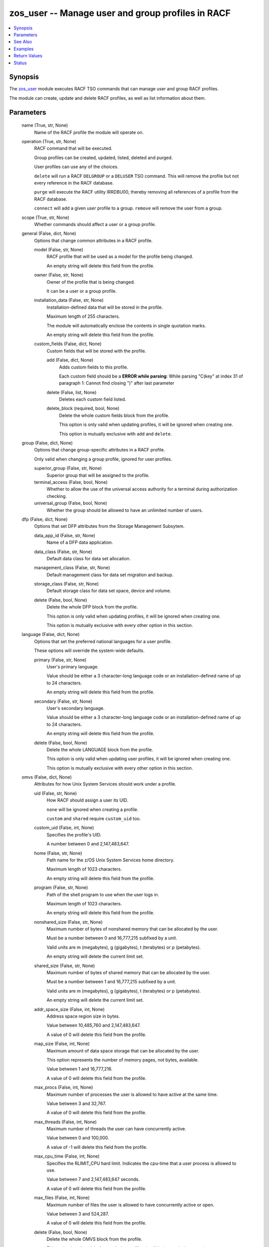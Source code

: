.. _zos_user_module:


zos_user -- Manage user and group profiles in RACF
==================================================

.. contents::
   :local:
   :depth: 1


Synopsis
--------

The \ `zos\_user <./zos_user.html>`__ module executes RACF TSO commands that can manage user and group RACF profiles.

The module can create, update and delete RACF profiles, as well as list information about them.






Parameters
----------

  name (True, str, None)
    Name of the RACF profile the module will operate on.


  operation (True, str, None)
    RACF command that will be executed.

    Group profiles can be created, updated, listed, deleted and purged.

    User profiles can use any of the choices.

    :literal:`delete` will run a RACF :literal:`DELGROUP` or a :literal:`DELUSER` TSO command. This will remove the profile but not every reference in the RACF database.

    :literal:`purge` will execute the RACF utility IRRDBU00, thereby removing all references of a profile from the RACF database.

    :literal:`connect` will add a given user profile to a group. :literal:`remove` will remove the user from a group.


  scope (True, str, None)
    Whether commands should affect a user or a group profile.


  general (False, dict, None)
    Options that change common attributes in a RACF profile.


    model (False, str, None)
      RACF profile that will be used as a model for the profile being changed.

      An empty string will delete this field from the profile.


    owner (False, str, None)
      Owner of the profile that is being changed.

      It can be a user or a group profile.


    installation_data (False, str, None)
      Installation-defined data that will be stored in the profile.

      Maximum length of 255 characters.

      The module will automatically enclose the contents in single quotation marks.

      An empty string will delete this field from the profile.


    custom_fields (False, dict, None)
      Custom fields that will be stored with the profile.


      add (False, dict, None)
        Adds custom fields to this profile.

        Each custom field should be a :strong:`ERROR while parsing`\ : While parsing "C(key" at index 31 of paragraph 1: Cannot find closing ")" after last parameter


      delete (False, list, None)
        Deletes each custom field listed.


      delete_block (required, bool, None)
        Delete the whole custom fields block from the profile.

        This option is only valid when updating profiles, it will be ignored when creating one.

        This option is mutually exclusive with :literal:`add` and :literal:`delete`.




  group (False, dict, None)
    Options that change group-specific attributes in a RACF profile.

    Only valid when changing a group profile, ignored for user profiles.


    superior_group (False, str, None)
      Superior group that will be assigned to the profile.


    terminal_access (False, bool, None)
      Whether to allow the use of the universal access authority for a terminal during authorization checking.


    universal_group (False, bool, None)
      Whether the group should be allowed to have an unlimited number of users.



  dfp (False, dict, None)
    Options that set DFP attributes from the Storage Management Subsytem.


    data_app_id (False, str, None)
      Name of a DFP data application.


    data_class (False, str, None)
      Default data class for data set allocation.


    management_class (False, str, None)
      Default management class for data set migration and backup.


    storage_class (False, str, None)
      Default storage class for data set space, device and volume.


    delete (False, bool, None)
      Delete the whole DFP block from the profile.

      This option is only valid when updating profiles, it will be ignored when creating one.

      This option is mutually exclusive with every other option in this section.



  language (False, dict, None)
    Options that set the preferred national languages for a user profile.

    These options will override the system-wide defaults.


    primary (False, str, None)
      User's primary language.

      Value should be either a 3 character-long language code or an installation-defined name of up to 24 characters.

      An empty string will delete this field from the profile.


    secondary (False, str, None)
      User's secondary language.

      Value should be either a 3 character-long language code or an installation-defined name of up to 24 characters.

      An empty string will delete this field from the profile.


    delete (False, bool, None)
      Delete the whole LANGUAGE block from the profile.

      This option is only valid when updating user profiles, it will be ignored when creating one.

      This option is mutually exclusive with every other option in this section.



  omvs (False, dict, None)
    Attributes for how Unix System Services should work under a profile.


    uid (False, str, None)
      How RACF should assign a user its UID.

      :literal:`none` will be ignored when creating a profile.

      :literal:`custom` and :literal:`shared` require :literal:`custom\_uid` too.


    custom_uid (False, int, None)
      Specifies the profile's UID.

      A number between 0 and 2,147,483,647.


    home (False, str, None)
      Path name for the z/OS Unix System Services home directory.

      Maximum length of 1023 characters.

      An empty string will delete this field from the profile.


    program (False, str, None)
      Path of the shell program to use when the user logs in.

      Maximum length of 1023 characters.

      An empty string will delete this field from the profile.


    nonshared_size (False, str, None)
      Maximum number of bytes of nonshared memory that can be allocated by the user.

      Must be a number between 0 and 16,777,215 subfixed by a unit.

      Valid units are m (megabytes), g (gigabytes), t (terabytes) or p (petabytes).

      An empty string will delete the current limit set.


    shared_size (False, str, None)
      Maximum number of bytes of shared memory that can be allocated by the user.

      Must be a number between 1 and 16,777,215 subfixed by a unit.

      Valid units are m (megabytes), g (gigabytes), t (terabytes) or p (petabytes).

      An empty string will delete the current limit set.


    addr_space_size (False, int, None)
      Address space region size in bytes.

      Value between 10,485,760 and 2,147,483,647.

      A value of 0 will delete this field from the profile.


    map_size (False, int, None)
      Maximum amount of data space storage that can be allocated by the user.

      This option represents the number of memory pages, not bytes, available.

      Value between 1 and 16,777,216.

      A value of 0 will delete this field from the profile.


    max_procs (False, int, None)
      Maximum number of processes the user is allowed to have active at the same time.

      Value between 3 and 32,767.

      A value of 0 will delete this field from the profile.


    max_threads (False, int, None)
      Maximum number of threads the user can have concurrently active.

      Value between 0 and 100,000.

      A value of -1 will delete this field from the profile.


    max_cpu_time (False, int, None)
      Specifies the RLIMIT\_CPU hard limit. Indicates the cpu-time that a user process is allowed to use.

      Value between 7 and 2,147,483,647 seconds.

      A value of 0 will delete this field from the profile.


    max_files (False, int, None)
      Maximum number of files the user is allowed to have concurrently active or open.

      Value between 3 and 524,287.

      A value of 0 will delete this field from the profile.


    delete (False, bool, None)
      Delete the whole OMVS block from the profile.

      This option is only valid when updating profiles, it will be ignored when creating one.

      This option is mutually exclusive with every other option in this section.



  tso (False, dict, None)
    Attributes for how TSO should handle a user profile.


    account_num (False, int, None)
      User's default TSO account number when logging in.

      Value between 3 and 524,287.

      A value of 0 will delete this field from the profile.


    logon_cmd (False, str, None)
      Command that needs to be run during TSO/E logon.

      Maximum length of 80 characters.

      This option keeps case.

      An empty value deletes this field.


    logon_proc (False, str, None)
      User's default logon procedure.

      The value for this field is 1 to 8 alphanumeric characters.

      An empty value deletes this field.


    dest_id (False, str, None)
      Default destination to which the user can route dynamically allocated SYSOUT data sets.

      The value for this field is 1 to 7 alphanumeric characters.

      An empty value deletes this field.


    hold_class (False, str, None)
      User's default hold class.

      This option consists of 1 alphanumeric character.

      An empty value deletes this field.


    job_class (False, str, None)
      User's default job class.

      This option consists of 1 alphanumeric character.

      An empty value deletes this field.


    msg_class (False, str, None)
      User's default message class.

      This option consists of 1 alphanumeric character.

      An empty value deletes this field.


    sysout_class (False, str, None)
      User's default SYSOUT class.

      This option consists of 1 alphanumeric character.

      An empty value deletes this field.


    region_size (False, int, None)
      Minimum region size if the user does not request a region size at logon.

      A value between 0 and 2,096,128.

      A value of -1 deletes this field.


    max_region_size (False, int, None)
      Maximum region size that the user can request at logon.

      A value between 0 and 2,096,128.

      A value of -1 deletes this field.


    security_label (False, str, None)
      User's security label if the user specifies one on the TSO logon panel.

      An empty value deletes this field.


    unit_name (False, str, None)
      Default name of a device or group of devices that a procedure uses for allocations.

      The value for this field is 1 to 8 alphanumeric characters.

      An empty value deletes this field.


    user_data (False, str, None)
      Optional installation data defined for the user profile.

      Must be 4 EBCDIC characters.

      An empty value deletes this field.


    delete (False, bool, None)
      Delete the whole TSO block from the profile.

      This option is only valid when updating profiles, it will be ignored when creating one.

      This option is mutually exclusive with every other option in this section.



  connect (False, dict, None)
    Options that configure what a user can do inside a group that is connected to.

    These options are only used when :literal:`operation=connect` and they are ignored otherwise.


    authority (False, str, None)
      Level of group authority given to a user profile.


    universal_access (False, str, None)
      Level of universal access authority given to a user profile.


    group_name (False, str, None)
      Group to which the user will be connected to.

      The rest of the options in this block will affect this group.

      If not supplied, RACF will use a default group. It is recommended to specify this option when trying to connect a user to a group.


    group_account (False, bool, None)
      Whether the user's protected data sets are accessible to other users in the group.


    group_operations (False, bool, None)
      Whether a user should have the group-OPERATIONS attribute when connected to a group.


    auditor (False, bool, None)
      Whether a user should have auditor privileges for the group it is connected to.


    adsp_attribute (False, bool, None)
      Whether to give a user the ADSP attribute, which tells RACF to automatically protect data sets it creates with discrete profiles.


    special (False, bool, None)
      Whether to give a user profile the SPECIAL attribute.

      This attribute lets a user change attributes of other profiles. Use with caution.



  access (False, dict, None)
    Options that set different security attributes in a user profile.


    default_group (False, str, None)
      RACF's default group for the user profile.


    clauth (False, dict, None)
      Classes in which a user is allowed to define profiles to RACF for protection.


      add (False, list, None)
        Adds classes to the profile.


      delete (False, list, None)
        Removes classes from the profile.



    roaudit (False, bool, None)
      Whether a user should have full responsibility for auditing the use of system resources.


    category (False, dict, None)
      Security categories that the profile should have.


      add (False, list, None)
        Adds security categories to the profile.


      delete (False, list, None)
        Removes security categories from the profile.



    operator_card (False, bool, None)
      Whether a user must supply an operator identification card when logging in.


    maintenance_access (False, bool, None)
      Whether the user has authorization to do maintenance operations on all RACF-protected DASD data sets, tape volumes, and DASD volumes.


    restricted (False, bool, None)
      Whether to give the profile the RESTRICTED attribute.


    security_label (False, str, None)
      Security label applied to the profile.

      Empty value deletes this field.


    security_level (False, str, None)
      Security level applied to the profile.

      Empty value deletes this field.



  operator (False, dict, None)
    Attributes used when a user establishes an extended MCS console session.


    alt_group (False, str, None)
      Console group used in recovery.

      Must be between 1 and 8 characters in length.

      Empty value deletes this field.


    authority (False, str, None)
      Console's authority to issue operator commands.

      :literal:`delete` will remove the field from the profile.


    cmd_system (False, str, None)
      System to which commands from this console are to be sent.

      Must be between 1 and 8 characters in length.

      Empty value deletes this field.


    search_key (False, str, None)
      Name used to display information for all consoles with the specified key by using the MVS command :literal:`DISPLAY CONSOLES,KEY`.

      Must be between 1 and 8 characters in length.

      Empty value deletes this field.


    migration_id (False, bool, None)
      Whether a 1-byte migration ID should be assigned to this console.


    display (False, str, ['jobnames', 'sess'])
      Which information should be displayed when monitoring jobs, TSO sessions, or data set status.

      Possible values are :literal:`jobnames`\ , :literal:`jobnamest`\ , :literal:`sess`\ , :literal:`sesst`\ , :literal:`status` and :literal:`delete`.

      Multiple choices are allowed.

      :literal:`delete` will remove this field from the profile.


    msg_level (False, str, None)
      Specifies the messages that this console is to receive.

      :literal:`delete` will remove this field from the profile.


    msg_format (False, str, None)
      Format in which messages are displayed at the console.

      :literal:`delete` will remove this field from the profile.


    msg_storage (False, int, None)
      Specifies the amount of storage in the TSO/E user's address space that can be used for message queuing to the console.

      Its value can be a number between 1 and 2,000.

      A value of 0 deletes this field.


    msg_scope (False, dict, None)
      Systems from which this console can receive messages that are not directed to a specific console.


      add (False, list, None)
        Add new systems to this field.


      remove (False, list, None)
        Removes systems from this field.


      delete (False, bool, None)
        Deletes this field from the profile.

        Mutually exclusive with the rest of the options in this section.



    automated_msgs (False, bool, None)
      Whether the extended console can receive messages that have been automated by the MFP.


    del_msgs (False, str, None)
      Which delete operator message (DOM) requests the console can receive.

      :literal:`delete` will remove the field from the profile.


    hardcopy_msgs (False, bool, None)
      Whether the console should receive all messages that are directed to hardcopy.


    internal_msgs (False, bool, None)
      Whether the console should receive messages that are directed to console ID zero.


    routing_msgs (False, list, None)
      Specifies the routing codes of messages this operator is to receive.

      :literal:`ALL` can be specified to receive all codes. Conversely, :literal:`NONE` can be used to receive none.


    undelivered_msgs (False, bool, None)
      Whether the console should receive undelivered messages.


    unknown_msgs (False, bool, None)
      Whether the console should receive messages that are directed to unknown console IDs.


    responses (False, bool, None)
      Whether command responses should be logged.


    delete (False, bool, None)
      Delete the whole OPERPARM block from the profile.

      This option is only valid when updating profiles, it will be ignored when creating one.

      This option is mutually exclusive with every other option in this section.



  restrictions (False, dict, None)
    Attributes that determine the days and times a user is allowed to login.


    days (False, list, None)
      Days of the week that a user is allowed to login.

      Multiple choices are allowed.

      Valid values are :literal:`anyday`\ , :literal:`weekdays`\ , :literal:`monday`\ , :literal:`tuesday`\ , :literal:`wednesday`\ , :literal:`thursday`\ , :literal:`friday`\ , :literal:`saturday` and :literal:`sunday`.


    time (False, str, None)
      Daily time period when the user is allowed to login.

      The value for this option must be in the format HHMM:HHMM.

      This field uses a 24-hour format.

      This field also accepts the value :literal:`anytime` to indicate a user is free to login at any time of the day.


    resume (False, str, None)
      Date when the user is allowed access to a system again.

      The value for this option must be in the format MM/DD/YY, where :literal:`YY` are the last two digits of the year.


    delete_resume (False, bool, None)
      Delete the resume field from the profile.

      This option is only valid when connecting a user to a group.

      This option is mutually exclusive with :emphasis:`resume`.


    revoke (False, str, None)
      Date when the user is forbidden access to a system.

      The value for this option must be in the format MM/DD/YY, where :literal:`YY` are the last two digits of the year.


    delete_revoke (False, bool, None)
      Delete the revoke field from the profile.

      This option is only valid when connecting a user to a group.

      This option is mutually exclusive with :emphasis:`revoke`.








See Also
--------

.. seealso::

   :ref:`zos_tso_command_module`
      The official documentation on the **zos_tso_command** module.


Examples
--------

.. code-block:: yaml+jinja

    
    - name: Create a new group profile using RACF defaults.
      zos_user:
        name: newgrp
        operation: create
        scope: group

    - name: Create a new group profile using another group as a model and setting its owner.
      zos_user:
        name: newgrp
        operation: create
        scope: group
        general:
          model: oldgrp
          owner: admin

    - name: Create a new group profile and set group attributes.
      zos_user:
        name: newgrp
        operation: create
        scope: group
        group:
          superior_group: sys1
          terminal_access: true
          universal_group: false

    - name: Update a group profile to change its installation data and remove custom fields.
      zos_user:
        name: usergrp
        operation: update
        scope: group
        general:
          installation_data: New installation data
          custom_fields:
            delete_block: true

    - name: Create a user using RACF defaults.
      zos_user:
        name: newuser
        operation: create
        scope: user

    - name: Create a user using another profile as a model.
      zos_user:
        name: newuser
        operation: create
        scope: user
        general:
          model: olduser

    - name: Create a user and set how Unix System Services should behave when it logs in.
      zos_user:
        name: newuser
        operation: create
        scope: user
        omvs:
          uid: auto
          home: /u/newuser
          program: /bin/sh
          nonshared_size: '10g'
          shared_size: '10g'
          addr_space_size: 10485760
          map_size: 2056
          max_procs: 16
          max_threads: 150
          max_cpu_time: 4096
          max_files: 4096

    - name: Create a user and set access permissions to it.
      zos_user:
        name: newuser
        operation: create
        scope: user
        access:
          default_group: usergrp
          roaudit: true
          operator_card: false
          maintenance_access: true
          restricted: false
        restrictions:
          days:
            - monday
            - tuesday
            - wednesday
          time: anytime

    - name: Update a user profile to change its TSO attributes and owner.
      zos_user:
        name: user
        operation: create
        scope: user
        general:
          owner: admin
        tso:
          hold_class: K
          job_class: K
          msg_class: K
          sysout_class: K
          region_size: 2048
          max_region_size: 4096

    - name: Connect a user to a group using RACF defaults.
      zos_user:
        name: user
        operation: connect
        scope: user
        connect:
          group_name: usergrp

    - name: Connect a user to a group and give it special permissions.
      zos_user:
        name: user
        operation: connect
        scope: user
        connect:
          group_name: usergrp
          authority: connect
          universal_access: alter
          group_account: true
          group_operations: true
          auditor: true
          adsp_attribute: true
          special: true

    - name: Remove a user from a group.
      zos_user:
        name: user
        operation: remove
        scope: user
        connect:
          group_name: usergrp

    - name: Delete a user from the RACF database.
      zos_user:
        name: user
        operation: delete
        scope: user

    - name: Delete group from the RACF database.
      zos_user:
        name: usergrp
        operation: delete
        scope: group



Return Values
-------------

operation (always, str, create)
  Operation that was performed by the module.


racf_command (success, str, DELUSER (user))
  Full command string that was executed with tsocmd.


num_entities_modified (always, int, 1)
  Number of profiles and references modified by the operation.


entities_modified (success, list, ['user'])
  List of all profiles and references modified by the operation.


database_dumped (always, bool, False)
  Whether the module used IRRRID00 to dump the RACF database.


dump_kept (always, bool, False)
  Whether the RACF database dump was kept on the managed node.


dump_name (success, str, USER.BACKUP.RACF.DATABASE)
  Name of the database containing the output from the IRRRID00 utility.





Status
------





Authors
~~~~~~~

- Alex Moreno (@rexemin)

